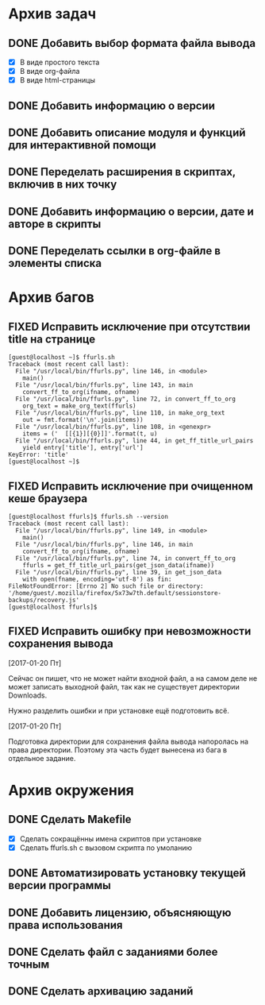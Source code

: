 #+STARTUP: content hideblocks
#+TODO: TASK(t!) | DONE(d) CANCEL(c)
#+TODO: BUG(b!) | FIXED(f) REJECT(r)

* Архив задач

** DONE Добавить выбор формата файла вывода
   CLOSED: [2017-03-24 Пт 08:49]
   :PROPERTIES:
   :issue_id: 3
   :issue_type: task
   :ARCHIVE_TIME: 2017-03-24 Пт 09:01
   :ARCHIVE_FILE: ~/prog/projects/python/ffurls/tasks/tasks.org
   :ARCHIVE_OLPATH: Задачи
   :ARCHIVE_CATEGORY: tasks
   :ARCHIVE_TODO: DONE
   :END:
   - [X] В виде простого текста
   - [X] В виде org-файла
   - [X] В виде html-страницы

** DONE Добавить информацию о версии
   CLOSED: [2017-03-24 Пт 08:49]
   :PROPERTIES:
   :issue_id: 4
   :issue_type: task
   :ARCHIVE_TIME: 2017-03-24 Пт 09:02
   :ARCHIVE_FILE: ~/prog/projects/python/ffurls/tasks/tasks.org
   :ARCHIVE_OLPATH: Задачи
   :ARCHIVE_CATEGORY: tasks
   :ARCHIVE_TODO: DONE
   :END:

** DONE Добавить описание модуля и функций для интерактивной помощи
   CLOSED: [2017-03-24 Пт 08:49]
   :PROPERTIES:
   :issue_id: 5
   :issue_type: task
   :ARCHIVE_TIME: 2017-03-24 Пт 09:03
   :ARCHIVE_FILE: ~/prog/projects/python/ffurls/tasks/tasks.org
   :ARCHIVE_OLPATH: Задачи
   :ARCHIVE_CATEGORY: tasks
   :ARCHIVE_TODO: DONE
   :END:

** DONE Переделать расширения в скриптах, включив в них точку
   CLOSED: [2017-03-24 Пт 08:49]
   :PROPERTIES:
   :issue_id: 6
   :issue_type: task
   :ARCHIVE_TIME: 2017-03-24 Пт 09:04
   :ARCHIVE_FILE: ~/prog/projects/python/ffurls/tasks/tasks.org
   :ARCHIVE_OLPATH: Задачи
   :ARCHIVE_CATEGORY: tasks
   :ARCHIVE_TODO: DONE
   :END:

** DONE Добавить информацию о версии, дате и авторе в скрипты
   CLOSED: [2017-03-24 Пт 08:49]
   :PROPERTIES:
   :issue_id: 7
   :issue_type: task
   :ARCHIVE_TIME: 2017-03-24 Пт 09:05
   :ARCHIVE_FILE: ~/prog/projects/python/ffurls/tasks/tasks.org
   :ARCHIVE_OLPATH: Задачи
   :ARCHIVE_CATEGORY: tasks
   :ARCHIVE_TODO: DONE
   :END:

** DONE Переделать ссылки в org-файле в элементы списка
   CLOSED: [2017-03-24 Пт 08:49]
   :PROPERTIES:
   :issue_id: 8
   :issue_type: task
   :ARCHIVE_TIME: 2017-03-24 Пт 09:05
   :ARCHIVE_FILE: ~/prog/projects/python/ffurls/tasks/tasks.org
   :ARCHIVE_OLPATH: Задачи
   :ARCHIVE_CATEGORY: tasks
   :ARCHIVE_TODO: DONE
   :END:

* Архив багов

** FIXED Исправить исключение при отсутствии title на странице
   CLOSED: [2017-03-24 Пт 08:49]
   :PROPERTIES:
   :issue_id: 11
   :issue_type: bug
   :ARCHIVE_TIME: 2017-03-24 Пт 09:06
   :ARCHIVE_FILE: ~/prog/projects/python/ffurls/tasks/tasks.org
   :ARCHIVE_OLPATH: Баги
   :ARCHIVE_CATEGORY: tasks
   :ARCHIVE_TODO: FIXED
   :END:
   #+BEGIN_EXAMPLE
     [guest@localhost ~]$ ffurls.sh
     Traceback (most recent call last):
       File "/usr/local/bin/ffurls.py", line 146, in <module>
         main()
       File "/usr/local/bin/ffurls.py", line 143, in main
         convert_ff_to_org(ifname, ofname)
       File "/usr/local/bin/ffurls.py", line 72, in convert_ff_to_org
         org_text = make_org_text(ffurls)
       File "/usr/local/bin/ffurls.py", line 110, in make_org_text
         out = fmt.format('\n'.join(items))
       File "/usr/local/bin/ffurls.py", line 108, in <genexpr>
         items = ('  [[{1}][{0}]]'.format(t, u)
       File "/usr/local/bin/ffurls.py", line 44, in get_ff_title_url_pairs
         yield entry['title'], entry['url']
     KeyError: 'title'
     [guest@localhost ~]$
   #+END_EXAMPLE

** FIXED Исправить исключение при очищенном кеше браузера
   CLOSED: [2017-03-24 Пт 08:49]
   :PROPERTIES:
   :issue_id: 12
   :issue_type: bug
   :ARCHIVE_TIME: 2017-03-24 Пт 09:07
   :ARCHIVE_FILE: ~/prog/projects/python/ffurls/tasks/tasks.org
   :ARCHIVE_OLPATH: Баги
   :ARCHIVE_CATEGORY: tasks
   :ARCHIVE_TODO: FIXED
   :END:
   #+BEGIN_EXAMPLE
     [guest@localhost ffurls]$ ffurls.sh --version
     Traceback (most recent call last):
       File "/usr/local/bin/ffurls.py", line 149, in <module>
         main()
       File "/usr/local/bin/ffurls.py", line 146, in main
         convert_ff_to_org(ifname, ofname)
       File "/usr/local/bin/ffurls.py", line 74, in convert_ff_to_org
         ffurls = get_ff_title_url_pairs(get_json_data(ifname))
       File "/usr/local/bin/ffurls.py", line 39, in get_json_data
         with open(fname, encoding='utf-8') as fin:
     FileNotFoundError: [Errno 2] No such file or directory: '/home/guest/.mozilla/firefox/5x73w7th.default/sessionstore-backups/recovery.js'
     [guest@localhost ffurls]$
   #+END_EXAMPLE

** FIXED Исправить ошибку при невозможности сохранения вывода
   CLOSED: [2017-03-24 Пт 08:49]
   :PROPERTIES:
   :issue_id: 13
   :issue_type: bug
   :ARCHIVE_TIME: 2017-03-24 Пт 09:07
   :ARCHIVE_FILE: ~/prog/projects/python/ffurls/tasks/tasks.org
   :ARCHIVE_OLPATH: Баги
   :ARCHIVE_CATEGORY: tasks
   :ARCHIVE_TODO: FIXED
   :END:

   [2017-01-20 Пт]

   Сейчас он пишет, что не может найти входной файл, а на самом деле
   не может записать выходной файл, так как не существует директории
   Downloads.

   Нужно разделить ошибки и при установке ещё подготовить всё.

   [2017-01-20 Пт]

   Подготовка директории для сохранения файла вывода напоролась на
   права директории. Поэтому эта часть будет вынесена из бага в
   отдельное задание.


* Архив окружения

** DONE Сделать Makefile
   CLOSED: [2017-03-24 Пт 08:49]
   :PROPERTIES:
   :issue_id: 14
   :issue_type: task
   :ARCHIVE_TIME: 2017-03-24 Пт 09:08
   :ARCHIVE_FILE: ~/prog/projects/python/ffurls/tasks/tasks.org
   :ARCHIVE_OLPATH: Окружение проекта
   :ARCHIVE_CATEGORY: tasks
   :ARCHIVE_TODO: DONE
   :END:
   - [X] Сделать сокращённы имена скриптов при установке
   - [X] Сделать ffurls.sh с вызовом скрипта по умоланию

** DONE Автоматизировать установку текущей версии программы
   CLOSED: [2017-03-24 Пт 08:49]
   :PROPERTIES:
   :issue_id: 15
   :issue_type: task
   :ARCHIVE_TIME: 2017-03-24 Пт 09:09
   :ARCHIVE_FILE: ~/prog/projects/python/ffurls/tasks/tasks.org
   :ARCHIVE_OLPATH: Окружение проекта
   :ARCHIVE_CATEGORY: tasks
   :ARCHIVE_TODO: DONE
   :END:

** DONE Добавить лицензию, объясняющую права использования
   CLOSED: [2017-03-24 Пт 08:49]
   :PROPERTIES:
   :issue_id: 16
   :issue_type: task
   :ARCHIVE_TIME: 2017-03-24 Пт 09:10
   :ARCHIVE_FILE: ~/prog/projects/python/ffurls/tasks/tasks.org
   :ARCHIVE_OLPATH: Окружение проекта
   :ARCHIVE_CATEGORY: tasks
   :ARCHIVE_TODO: DONE
   :END:

** DONE Сделать файл с заданиями более точным
   CLOSED: [2017-03-24 Пт 09:17]
   :PROPERTIES:
   :issue_id: 18
   :issue_type: task
   :ARCHIVE_TIME: 2017-03-24 Пт 09:18
   :ARCHIVE_FILE: ~/prog/projects/python/ffurls/tasks/tasks.org
   :ARCHIVE_OLPATH: Окружение проекта
   :ARCHIVE_CATEGORY: tasks
   :ARCHIVE_TODO: DONE
   :END:

** DONE Сделать архивацию заданий
   CLOSED: [2017-03-24 Пт 09:19]
   :PROPERTIES:
   :issue_id: 19
   :issue_type: task
   :ARCHIVE_TIME: 2017-03-24 Пт 09:19
   :ARCHIVE_FILE: ~/prog/projects/python/ffurls/tasks/tasks.org
   :ARCHIVE_OLPATH: Окружение проекта
   :ARCHIVE_CATEGORY: tasks
   :ARCHIVE_TODO: DONE
   :END:
